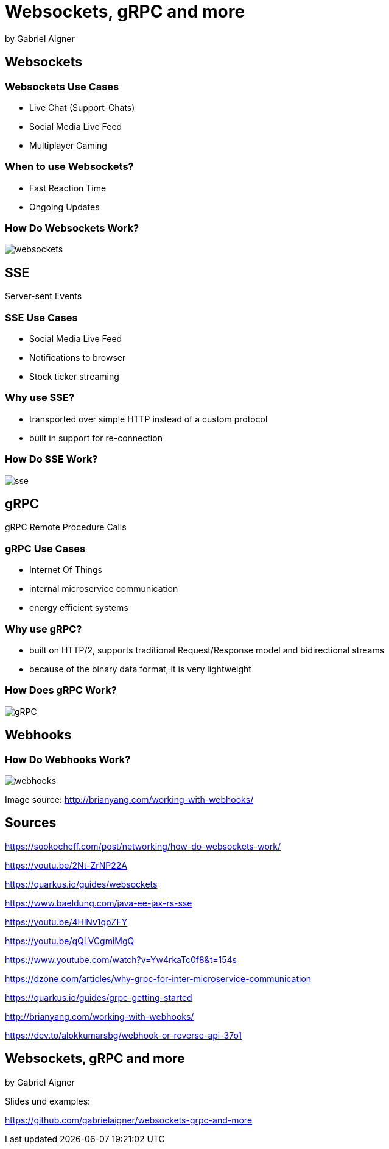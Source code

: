 = Websockets, gRPC and more
:revealjs_theme: white
:revealjs_controls: false
:revealjs_progress: false
:customcss: custom.css

by Gabriel Aigner

== Websockets

=== Websockets Use Cases

* Live Chat (Support-Chats)
* Social Media Live Feed
* Multiplayer Gaming


=== When to use Websockets?

* Fast Reaction Time
* Ongoing Updates

=== How Do Websockets Work?

image::img/websockets.jpg[]

== SSE

Server-sent Events

=== SSE Use Cases

* Social Media Live Feed
* Notifications to browser
* Stock ticker streaming

=== Why use SSE?

* transported over simple HTTP instead of a custom protocol
* built in support for re-connection

=== How Do SSE Work?

image::img/sse.jpg[]

== gRPC

gRPC Remote Procedure Calls

=== gRPC Use Cases

* Internet Of Things
* internal microservice communication
* energy efficient systems

=== Why use gRPC?

* built on HTTP/2, supports traditional Request/Response model and bidirectional streams
* because of the binary data format, it is very lightweight

=== How Does gRPC Work?

image::img/gRPC.png[]

== Webhooks

=== How Do Webhooks Work?

image::img/webhooks.png[]

[.source-link]
Image source: http://brianyang.com/working-with-webhooks/

== Sources

[.source-slide]
https://sookocheff.com/post/networking/how-do-websockets-work/

[.source-slide]
https://youtu.be/2Nt-ZrNP22A

[.source-slide]
https://quarkus.io/guides/websockets

[.source-slide]
https://www.baeldung.com/java-ee-jax-rs-sse

[.source-slide]
https://youtu.be/4HlNv1qpZFY

[.source-slide]
https://youtu.be/qQLVCgmiMgQ

[.source-slide]
https://www.youtube.com/watch?v=Yw4rkaTc0f8&t=154s

[.source-slide]
https://dzone.com/articles/why-grpc-for-inter-microservice-communication

[.source-slide]
https://quarkus.io/guides/grpc-getting-started

[.source-slide]
http://brianyang.com/working-with-webhooks/

[.source-slide]
https://dev.to/alokkumarsbg/webhook-or-reverse-api-37o1

== Websockets, gRPC and more

by Gabriel Aigner

[.source-slide]
Slides und examples: 
[.source-slide]
https://github.com/gabrielaigner/websockets-grpc-and-more